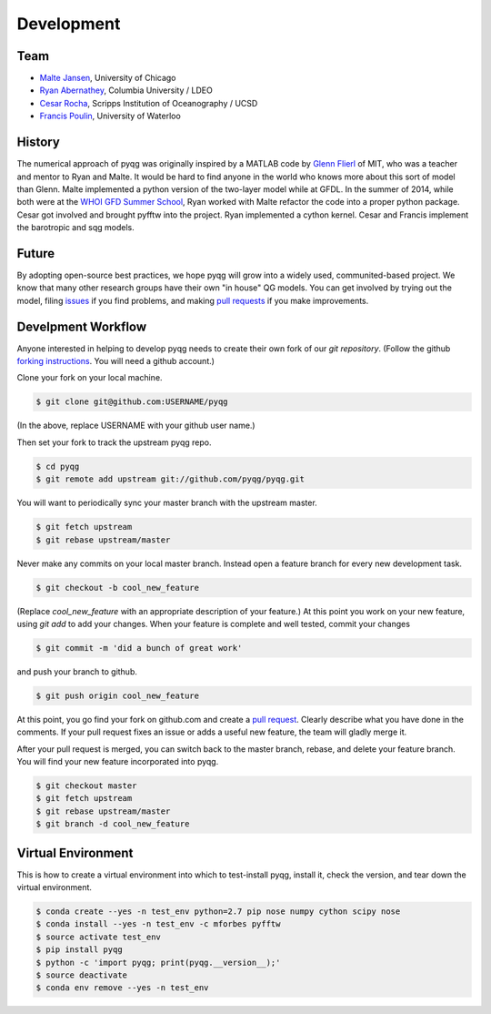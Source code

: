 Development
###########

Team
====

- `Malte Jansen`_, University of Chicago

- `Ryan Abernathey`_, Columbia University / LDEO

- `Cesar Rocha`_, Scripps Institution of Oceanography / UCSD

- `Francis Poulin`_, University of Waterloo

.. _Malte Jansen: http://geosci.uchicago.edu/people/malte-jansen/
.. _Ryan Abernathey: http://ryan.actualscience.net
.. _Cesar Rocha: http://crocha700.github.io/
.. _Francis Poulin: https://uwaterloo.ca/poulin-research-group/

History
=======

The numerical approach of pyqg was originally inspired by a MATLAB code by
`Glenn Flierl`_ of MIT, who was a teacher and mentor to Ryan and Malte.
It would be hard to find anyone in the world who knows more about this sort
of model than Glenn. Malte implemented a python version of the two-layer
model while at GFDL. In the summer of 2014, while both were at the `WHOI GFD
Summer School`_, Ryan worked with Malte refactor the code into a proper
python package. Cesar got involved and brought pyfftw into the project. Ryan
implemented a cython kernel. Cesar and Francis implement the barotropic and
sqg models.

.. _WHOI GFD Summer School: https://www.whoi.edu/gfd/
.. _Glenn Flierl: http://eaps-www.mit.edu/paoc/people/glenn-r-flierl

Future
======

By adopting open-source best practices, we hope pyqg will grow into a widely
used, communited-based project. We know that many other research groups have
their own "in house" QG models. You can get involved by trying out the model,
filing issues_ if you find problems, and making `pull requests`_ if you make
improvements.

.. _issues: https://github.com/pyqg/pyqg/issues
.. _pull requests: https://github.com/pyqg/pyqg/pulls

Develpment Workflow
===================

Anyone interested in helping to develop pyqg needs to create their own fork
of our `git repository`. (Follow the github `forking instructions`_. You 
will need a github account.)

.. _git repository: https://github.com/pyqg/pyqg
.. _forking instructions: https://help.github.com/articles/fork-a-repo/

Clone your fork on your local machine.

.. code-block:: bash

    $ git clone git@github.com:USERNAME/pyqg

(In the above, replace USERNAME with your github user name.)

Then set your fork to track the upstream pyqg repo.

.. code-block:: bash

    $ cd pyqg
    $ git remote add upstream git://github.com/pyqg/pyqg.git

You will want to periodically sync your master branch with the upstream master.

.. code-block:: bash

    $ git fetch upstream
    $ git rebase upstream/master
    
Never make any commits on your local master branch. Instead open a feature
branch for every new development task.

.. code-block:: bash

    $ git checkout -b cool_new_feature

(Replace `cool_new_feature` with an appropriate description of your feature.)
At this point you work on your new feature, using `git add` to add your
changes. When your feature is complete and well tested, commit your changes

.. code-block:: bash

    $ git commit -m 'did a bunch of great work'
    
and push your branch to github.

.. code-block:: bash

    $ git push origin cool_new_feature
    
At this point, you go find your fork on github.com and create a `pull
request`_. Clearly describe what you have done in the comments. If your
pull request fixes an issue or adds a useful new feature, the team will
gladly merge it.

.. _pull request: https://help.github.com/articles/using-pull-requests/

After your pull request is merged, you can switch back to the master branch,
rebase, and delete your feature branch. You will find your new feature
incorporated into pyqg.

.. code-block:: bash

    $ git checkout master
    $ git fetch upstream
    $ git rebase upstream/master
    $ git branch -d cool_new_feature
    
Virtual Environment
===================

This is how to create a virtual environment into which to test-install pyqg,
install it, check the version, and tear down the virtual environment.

.. code-block:: bash

    $ conda create --yes -n test_env python=2.7 pip nose numpy cython scipy nose
    $ conda install --yes -n test_env -c mforbes pyfftw
    $ source activate test_env
    $ pip install pyqg
    $ python -c 'import pyqg; print(pyqg.__version__);'
    $ source deactivate
    $ conda env remove --yes -n test_env
    

